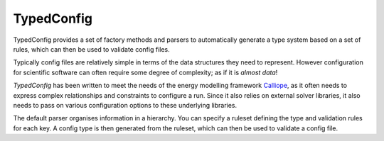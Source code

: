 TypedConfig
==========
|unittests| |coverage|

TypedConfig provides a set of factory methods and parsers to
automatically generate a type system based on a set of rules, which
can then be used to validate config files.

Typically config files are relatively simple in terms of the data
structures they need to represent.  However configuration for
scientific software can often require some degree of complexity; as if
it is *almost data*!

*TypedConfig* has been written to meet the needs of the energy
modelling framework Calliope_, as it often needs to express complex
relationships and constraints to configure a run.  Since it also
relies on external solver libraries, it also needs to pass on various
configuration options to these underlying libraries.

The default parser organises information in a hierarchy.  You can
specify a ruleset defining the type and validation rules for each key.
A config type is then generated from the ruleset, which can then be
used to validate a config file.

.. _Calliope: github.com/calliope-project/calliope

.. |unittests| image:: https://github.com/calliope-project/dataconfig/workflows/Unit%20tests/badge.svg
   :target: https://github.com/calliope-project/dataconfig/actions

.. |coverage| image:: https://codecov.io/gh/calliope-project/dataconfig/branch/master/graph/badge.svg
   :target: https://codecov.io/gh/calliope-project/dataconfig

